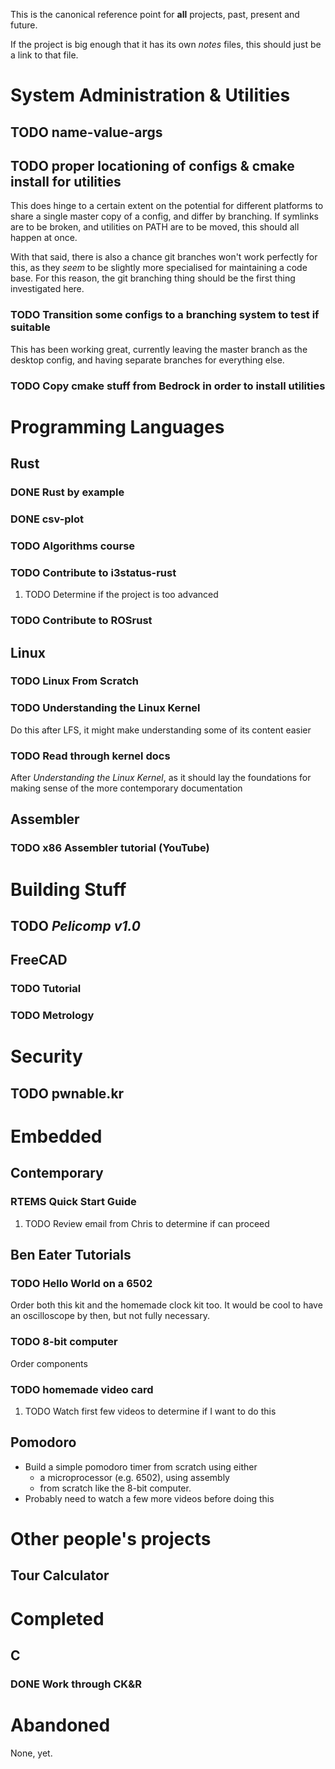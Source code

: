 This is the canonical reference point for *all* projects, past, present and future.

If the project is big enough that it has its own /notes/ files, this should just be a link to that file.

* System Administration & Utilities
** TODO name-value-args
** TODO proper locationing of configs & cmake install for utilities
This does hinge to a certain extent on the potential for different platforms to share a single master copy of a config, and differ by branching. If symlinks are to be broken, and utilities on PATH are to be moved, this should all happen at once.

With that said, there is also a chance git branches won't work perfectly for this, as they /seem/ to be slightly more specialised for maintaining a code base. For this reason, the git branching thing should be the first thing investigated here.

*** TODO Transition some configs to a branching system to test if suitable
This has been working great, currently leaving the master branch as the desktop config, and having separate branches for everything else.

*** TODO Copy cmake stuff from Bedrock in order to install utilities
    

* Programming Languages
** Rust
*** DONE Rust by example
*** DONE csv-plot
*** TODO Algorithms course
*** TODO Contribute to i3status-rust 
**** TODO Determine if the project is too advanced
*** TODO Contribute to ROSrust


** Linux
*** TODO Linux From Scratch
*** TODO Understanding the Linux Kernel
Do this after LFS, it might make understanding some of its content easier
*** TODO Read through kernel docs
After /Understanding the Linux Kernel/, as it should lay the foundations for
making sense of the more contemporary documentation


** Assembler
*** TODO x86 Assembler tutorial (YouTube)


* Building Stuff
** TODO [[~/src/projects/pelicomputer/plan.org][Pelicomp v1.0]]
** FreeCAD
*** TODO Tutorial
*** TODO Metrology


* Security
** TODO pwnable.kr


* Embedded
** Contemporary
*** RTEMS Quick Start Guide
**** TODO Review email from Chris to determine if can proceed
** Ben Eater Tutorials
*** TODO Hello World on a 6502
Order both this kit and the homemade clock kit too. It would be cool to have an
oscilloscope by then, but not fully necessary.
*** TODO 8-bit computer
Order components
*** TODO homemade video card
**** TODO Watch first few videos to determine if I want to do this

** Pomodoro
- Build a simple pomodoro timer from scratch using either
  - a microprocessor (e.g. 6502), using assembly
  - from scratch like the 8-bit computer.
- Probably need to watch a few more videos before doing this


* Other people's projects
** Tour Calculator


* Completed
** C
*** DONE Work through CK&R


* Abandoned
None, yet.
